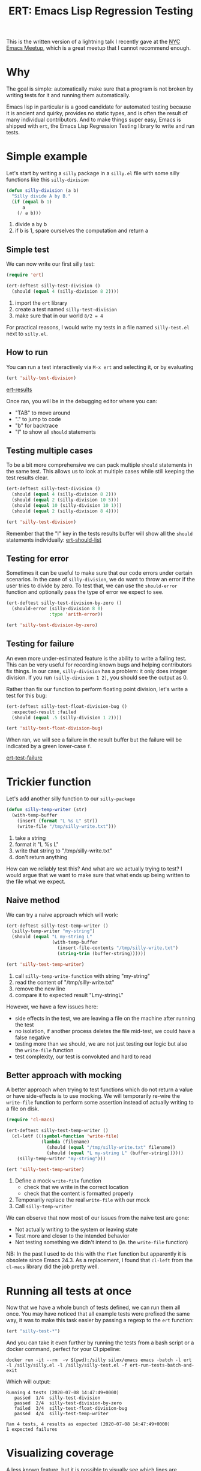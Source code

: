 #+TITLE: ERT: Emacs Lisp Regression Testing

This is the written version of a lightning talk I recently gave at the [[https://emacsnyc.org/][NYC Emacs Meetup]], which is a great meetup that I cannot recommend enough.

* Why
  The goal is simple: automatically make sure that a program is not broken by writing tests for it and running them automatically.

  Emacs lisp in particular is a good candidate for automated testing because it is ancient and quirky, provides no static types, and is often the result of many individual contributors. And to make things super easy, Emacs is shipped with =ert=, the Emacs Lisp Regression Testing library to write and run tests.

* Simple example
  Let's start by writing a =silly= package in a =silly.el= file with some silly functions like this =silly-division=
  #+begin_src emacs-lisp
    (defun silly-division (a b)
      "Silly divide A by B."
      (if (equal b 1)
          a
        (/ a b)))
  #+end_src
  1. divide a by b
  2. if b is 1, spare ourselves the computation and return a

** Simple test
   We can now write our first silly test:
   #+begin_src emacs-lisp
     (require 'ert)

     (ert-deftest silly-test-division ()
       (should (equal 4 (silly-division 8 2))))
   #+end_src
   1. import the =ert= library
   2. create a test named =silly-test-division=
   3. make sure that in our world =8/2 = 4=

   For practical reasons, I would write my tests in a file named =silly-test.el= next to =silly.el=.

** How to run
   You can run a test interactively via =M-x ert= and selecting it, or by evaluating
   #+begin_src emacs-lisp
     (ert 'silly-test-division)
   #+end_src

   [[file:content/img/ert-results.png][ert-results]]

   Once ran, you will be in the debugging editor where you can:
   - "TAB" to move around
   - "." to jump to code
   - "b" for backtrace
   - "l" to show all =should= statements

** Testing multiple cases
   To be a bit more comprehensive we can pack multiple =should= statements in the same test. This allows us to look at multiple cases while still keeping the test results clear.

   #+begin_src emacs-lisp :results output none
     (ert-deftest silly-test-division ()
       (should (equal 4 (silly-division 8 2)))
       (should (equal 2 (silly-division 10 5)))
       (should (equal 10 (silly-division 10 1)))
       (should (equal 2 (silly-division 8 4))))

     (ert 'silly-test-division)
   #+end_src

   Remember that the "l" key in the tests results buffer will show all the =should= statements individually:
   [[file:content/img/ert-should-list.png][ert-should-list]]

** Testing for error
   Sometimes it can be useful to make sure that our code errors under certain scenarios. In the case of =silly-division=, we do want to throw an error if the user tries to divide by zero. To test that, we can use the =should-error= function and optionally pass the type of error we expect to see.

   #+begin_src emacs-lisp :results output none
     (ert-deftest silly-test-division-by-zero ()
       (should-error (silly-division 8 0)
                     :type 'arith-error))

     (ert 'silly-test-division-by-zero)
   #+end_src

** Testing for failure
   An even more under-estimated feature is the ability to write a failing test. This can be very useful for recording known bugs and helping contributors fix things. In our case, =silly-division= has a problem: it only does integer division. If you run =(silly-division 1 2)=, you should see the output as 0.

   Rather than fix our function to perform floating point division, let's write a test for this bug:
   #+begin_src emacs-lisp :results output none
     (ert-deftest silly-test-float-division-bug ()
       :expected-result :failed
       (should (equal .5 (silly-division 1 2))))

     (ert 'silly-test-float-division-bug)
   #+end_src
   When ran, we will see a failure in the result buffer but the failure will be indicated by a green lower-case =f=.

   [[file:content/img/ert-test-failure.png][ert-test-failure]]

* Trickier function
  Let's add another silly function to our =silly-package=
  #+begin_src emacs-lisp
    (defun silly-temp-writer (str)
      (with-temp-buffer
        (insert (format "L %s L" str))
        (write-file "/tmp/silly-write.txt")))
  #+end_src
  1. take a string
  2. format it "L %s L"
  3. write that string to "/tmp/silly-write.txt"
  4. don't return anything

  How can we reliably test this? And what are we actually trying to test? I would argue that we want to make sure that what ends up being written to the file what we expect.

** Naive method
   We can try a naive approach which will work:
   #+begin_src emacs-lisp :results output none
     (ert-deftest silly-test-temp-writer ()
       (silly-temp-writer "my-string")
       (should (equal "L my-string L"
                      (with-temp-buffer
                        (insert-file-contents "/tmp/silly-write.txt")
                        (string-trim (buffer-string))))))

     (ert 'silly-test-temp-writer)
   #+end_src
   1. call =silly-temp-write-function= with string "my-string"
   2. read the content of "/tmp/silly-write.txt"
   3. remove the new line
   4. compare it to expected result "Lmy-stringL"

   However, we have a few issues here:
   - side effects in the test, we are leaving a file on the machine after running the test
   - no isolation, if another process deletes the file mid-test, we could have a false negative
   - testing more than we should, we are not just testing our logic but also the =write-file= function
   - test complexity, our test is convoluted and hard to read

** Better approach with mocking
   A better approach when trying to test functions which do not return a value or have side-effects is to use mocking. We will temporarily re-wire the =write-file= function to perform some assertion instead of actually writing to a file on disk.
   #+begin_src emacs-lisp :results output none
     (require 'cl-macs)

     (ert-deftest silly-test-temp-writer ()
       (cl-letf (((symbol-function 'write-file)
                  (lambda (filename)
                    (should (equal "/tmp/silly-write.txt" filename))
                    (should (equal "L my-string L" (buffer-string))))))
         (silly-temp-writer "my-string")))

     (ert 'silly-test-temp-writer)
   #+end_src
   1. Define a mock =write-file= function
      - check that we write in the correct location
      - check that the content is formatted properly
   2. Temporarily replace the real =write-file= with our mock
   3. Call =silly-temp-writer=

   We can observe that now most of our issues from the naive test are gone:
   - Not actually writing to the system or leaving state
   - Test more and closer to the intended behavior
   - Not testing something we didn't intend to (ie. the =write-file= function)

   NB: In the past I used to do this with the =flet= function but apparently it is obsolete since Emacs 24.3. As a replacement, I found that =cl-left= from the =cl-macs= library did the job pretty well.

* Running all tests at once
  Now that we have a whole bunch of tests defined, we can run them all once. You may have noticed that all example tests were prefixed the same way, it was to make this task easier by passing a regexp to the =ert= function:
  #+begin_src emacs-lisp :results output none
    (ert "silly-test-*")
  #+end_src

  And you can take it even further by running the tests from a bash script or a docker command, perfect for your CI pipeline:

   #+begin_src shell
     docker run -it --rm  -v $(pwd):/silly silex/emacs emacs -batch -l ert -l /silly/silly.el -l /silly/silly-test.el -f ert-run-tests-batch-and-exit
  #+end_src

  Which will output:
  #+begin_src text
    Running 4 tests (2020-07-08 14:47:49+0000)
       passed  1/4  silly-test-division
       passed  2/4  silly-test-division-by-zero
       failed  3/4  silly-test-float-division-bug
       passed  4/4  silly-test-temp-writer

    Ran 4 tests, 4 results as expected (2020-07-08 14:47:49+0000)
    1 expected failures
  #+end_src

* Visualizing coverage
  A less known feature, but it is possible to visually see which lines are covered by your tests and how well.

  1. =M-x testcover-start=
  2. Select the =silly.el= file
  3. Run tests
     #+begin_src emacs-lisp
       (ert "silly-test-*")
     #+end_src
  4. =M-x testcover-mark-all= and select =silly.el=
  5. See results:
     - red is not evaluated at all
     - brown is always evaluated with the same value

  [[file:content/img/ert-testcover.png][ert-testcover]]

  For example, in this case, we can see that I only have one test case for my =silly-division= with =b= equal to 1 and returning =a= directly.


* Best practices
  - ask yourself what you want to test
  - start by making tests fail, there's nothing better to insure you are taking the code path you think you are taking
  - write clean test with no side effect, and if you must have side effect, run a cleanup function afterwards
  - descriptive test names can really help figure out what is broken
  - good tests means good debugging

* More Resources
  - [[https://www.gnu.org/software/emacs/manual/html_mono/ert.html][ERT Manual]]
  - [[https://www.gnu.org/software/emacs/manual/html_node/elisp/Test-Coverage.html][Emacs Manuel on Test Coverage]]
